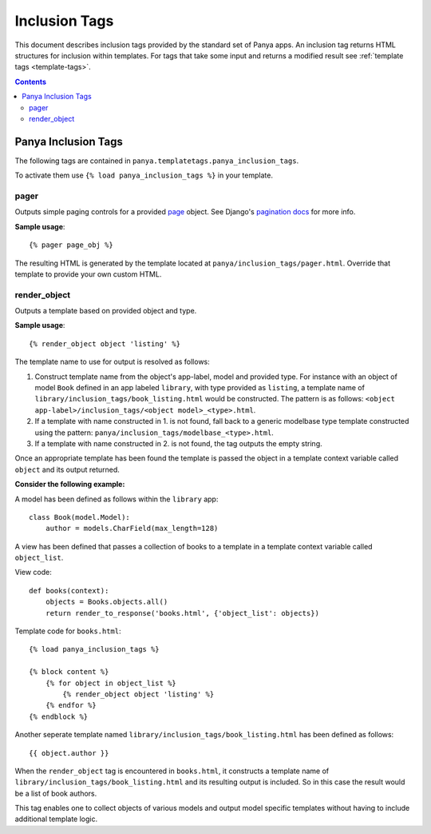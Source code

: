 .. _inclusion-tags:

Inclusion Tags
==============

This document describes inclusion tags provided by the standard set of Panya apps. An inclusion tag returns HTML structures for inclusion within templates. For tags that take some input and returns a modified result see :ref:`template tags <template-tags>`. 

.. contents:: Contents
    :depth: 5

.. _inclusion-tags-panya:

Panya Inclusion Tags
--------------------

The following tags are contained in ``panya.templatetags.panya_inclusion_tags``. 

To activate them use ``{% load panya_inclusion_tags %}`` in your template.


.. TODO: content_list_gizmo
.. TODO: modelbase_listing
.. TODO: object_comments
.. TODO: object_header
.. TODO: view_modifier

.. _inclusion-tags-panya-pager:

pager
+++++

Outputs simple paging controls for a provided `page <http://docs.djangoproject.com/en/dev/topics/pagination/#page-objects>`_ object. See Django's `pagination docs <http://docs.djangoproject.com/en/dev/topics/pagination/>`_ for more info. 

**Sample usage**::

    {% pager page_obj %}

The resulting HTML is generated by the template located at ``panya/inclusion_tags/pager.html``. Override that template to provide your own custom HTML.

.. _inclusion-tags-panya-render_object:

render_object
+++++++++++++

Outputs a template based on provided object and type. 

**Sample usage**::

    {% render_object object 'listing' %}

The template name to use for output is resolved as follows:

#. Construct template name from the object's app-label, model and provided type. For instance with an object of model ``Book`` defined in an app labeled ``library``, with type provided as ``listing``, a template name of ``library/inclusion_tags/book_listing.html`` would be constructed. The pattern is as follows: ``<object app-label>/inclusion_tags/<object model>_<type>.html``.
#. If a template with name constructed in 1. is not found, fall back to a generic modelbase type template constructed using the pattern: ``panya/inclusion_tags/modelbase_<type>.html``.
#. If a template with name constructed in 2. is not found, the tag outputs the empty string.

Once an appropriate template has been found the template is passed the object in a template context variable called ``object`` and its output returned.

**Consider the following example:**

A model has been defined as follows within the ``library`` app::

    class Book(model.Model):
        author = models.CharField(max_length=128)

A view has been defined that passes a collection of books to a template in a template context variable called ``object_list``.

View code::

    def books(context):
        objects = Books.objects.all()
        return render_to_response('books.html', {'object_list': objects}) 

Template code for ``books.html``::
    
    {% load panya_inclusion_tags %}

    {% block content %}
        {% for object in object_list %}
            {% render_object object 'listing' %}
        {% endfor %}
    {% endblock %}

Another seperate template named ``library/inclusion_tags/book_listing.html`` has been defined as follows::

    {{ object.author }}

When the ``render_object`` tag is encountered in ``books.html``, it constructs a template name of ``library/inclusion_tags/book_listing.html`` and its resulting output is included. So in this case the result would be a list of book authors.

This tag enables one to collect objects of various models and output model specific templates without having to include additional template logic.  
